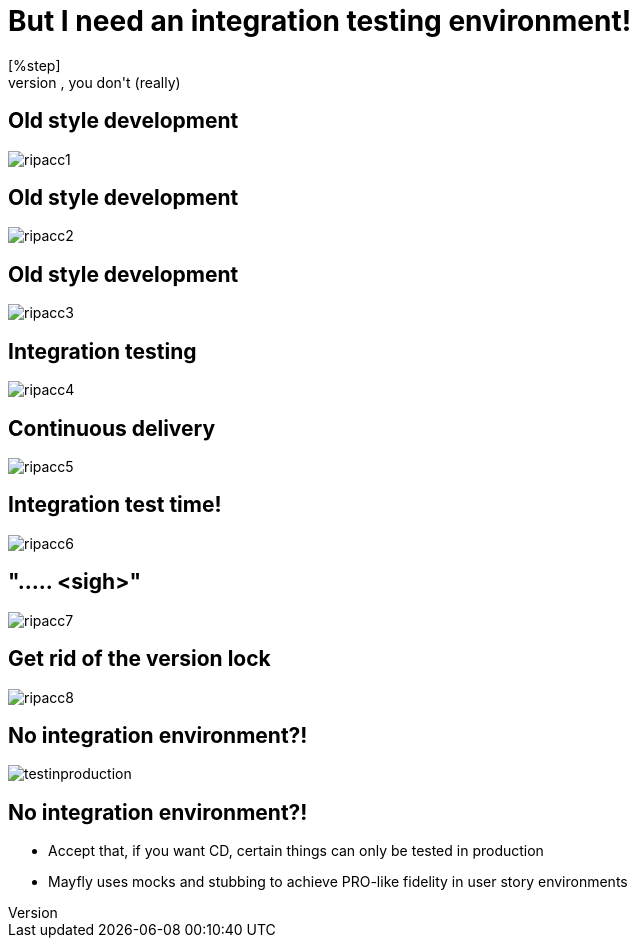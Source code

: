 = But I need an integration testing environment!
[%step]
* No, you don't (really)

[data-transition=none]
== Old style development
image::rip-acc/ripacc1.png[]

[data-transition=none]
== Old style development
image::rip-acc/ripacc2.png[]

[data-transition=none]
== Old style development
image::rip-acc/ripacc3.png[]

[data-transition=none]
== Integration testing
image::rip-acc/ripacc4.png[]

[data-transition=none]
== Continuous delivery
image::rip-acc/ripacc5.png[]

[data-transition=none]
== Integration test time!
image::rip-acc/ripacc6.png[]

[data-transition=none]
== "..... <sigh>"
image::rip-acc/ripacc7.png[]

[data-transition=none]
== Get rid of the version lock
image::rip-acc/ripacc8.png[]

== No integration environment?!
image::testinproduction.jpg[]

== No integration environment?!
[%step]
* Accept that, if you want CD, certain things can only be tested in production
* Mayfly uses mocks and stubbing to achieve PRO-like fidelity in user story environments
